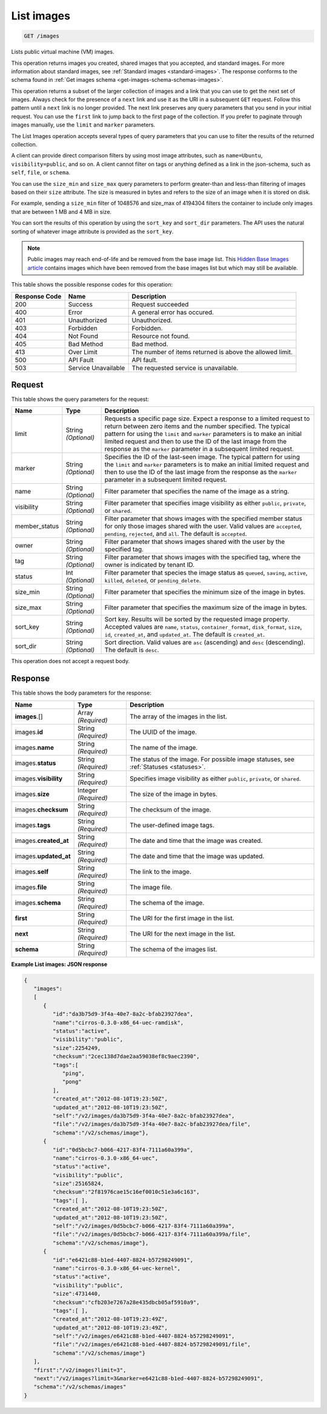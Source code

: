 .. _get-list-images-images:

List images
^^^^^^^^^^^^^^^^^^^^^^^^^^^^^^^^^^^^^^^^^^^^^^^^^^^^^^^^^^^^^^^^^^^^^^^^^^^^^^^^

.. code::

    GET /images

Lists public virtual machine (VM) images.

This operation returns images you created, shared images that you accepted, and standard images. 
For more information about standard images, see :ref:`Standard images <standard-images>`. 
The response conforms to the schema found in :ref:`Get images schema <get-images-schema-schemas-images>`.

This operation returns a subset of the larger collection of images and a link that you can 
use to get the next set of images. Always check for the presence of a ``next`` link and use 
it as the URI in a subsequent ``GET`` request. Follow this pattern until a ``next`` link is no longer provided. 
The next link preserves any query parameters that you send in your initial request. 
You can use the ``first`` link to jump back to the first page of the collection. If you prefer 
to paginate through images manually, use the ``limit`` and ``marker`` parameters. 

The List Images operation accepts several types of query parameters that you can use to 
filter the results of the returned collection. 

A client can provide direct comparison filters by using most image attributes, 
such as ``name=Ubuntu``, ``visibility=public``, and so on. A client cannot filter on tags 
or anything defined as a link in the json-schema, such as ``self``, ``file``, or ``schema``. 

You can use the ``size_min`` and ``size_max`` query parameters to perform greater-than and 
less-than filtering of images based on their ``size`` attribute. The size is measured in bytes 
and refers to the size of an image when it is stored on disk.

For example, sending a ``size_min`` filter of 1048576 and size_max of 4194304 filters the 
container to include only images that are between 1 MB and 4 MB in size.

You can sort the results of this operation by using the ``sort_key`` and ``sort_dir`` parameters. 
The API uses the natural sorting of whatever image attribute is provided as the ``sort_key``. 

.. note::
   Public images may reach end-of-life and be removed from the base image list. This 
   `Hidden Base Images article <http://www.rackspace.com/knowledge_center/article/hidden-base-images>`__ 
   contains images which have been removed from the base images list but which may still be available.
   

This table shows the possible response codes for this operation:

+--------------------------+-------------------------+-------------------------+
|Response Code             |Name                     |Description              |
+==========================+=========================+=========================+
|200                       |Success                  |Request succeeded        |
+--------------------------+-------------------------+-------------------------+
|400                       |Error                    |A general error has      |
|                          |                         |occured.                 |
+--------------------------+-------------------------+-------------------------+
|401                       |Unauthorized             |Unauthorized.            |
+--------------------------+-------------------------+-------------------------+
|403                       |Forbidden                |Forbidden.               |
+--------------------------+-------------------------+-------------------------+
|404                       |Not Found                |Resource not found.      |
+--------------------------+-------------------------+-------------------------+
|405                       |Bad Method               |Bad method.              |
+--------------------------+-------------------------+-------------------------+
|413                       |Over Limit               |The number of items      |
|                          |                         |returned is above the    |
|                          |                         |allowed limit.           |
+--------------------------+-------------------------+-------------------------+
|500                       |API Fault                |API fault.               |
+--------------------------+-------------------------+-------------------------+
|503                       |Service Unavailable      |The requested service is |
|                          |                         |unavailable.             |
+--------------------------+-------------------------+-------------------------+


Request
""""""""""""""""

This table shows the query parameters for the request:

+--------------------------+-------------------------+-------------------------+
|Name                      |Type                     |Description              |
+==========================+=========================+=========================+
|limit                     |String *(Optional)*      |Requests a specific page |
|                          |                         |size. Expect a response  |
|                          |                         |to a limited request to  |
|                          |                         |return between zero      |
|                          |                         |items and the number     |
|                          |                         |specified. The typical   |
|                          |                         |pattern for using the    |
|                          |                         |``limit`` and ``marker`` |
|                          |                         |parameters is to make an |
|                          |                         |initial limited request  |
|                          |                         |and then to use the ID   |
|                          |                         |of the last image from   |
|                          |                         |the response as the      |
|                          |                         |``marker`` parameter in  |
|                          |                         |a subsequent limited     |
|                          |                         |request.                 |
+--------------------------+-------------------------+-------------------------+
|marker                    |String *(Optional)*      |Specifies the ID of the  |
|                          |                         |last-seen image. The     |
|                          |                         |typical pattern for      |
|                          |                         |using the ``limit`` and  |
|                          |                         |``marker`` parameters is |
|                          |                         |to make an initial       |
|                          |                         |limited request and then |
|                          |                         |to use the ID of the     |
|                          |                         |last image from the      |
|                          |                         |response as the          |
|                          |                         |``marker`` parameter in  |
|                          |                         |a subsequent limited     |
|                          |                         |request.                 |
+--------------------------+-------------------------+-------------------------+
|name                      |String *(Optional)*      |Filter parameter that    |
|                          |                         |specifies the name of    |
|                          |                         |the image as a string.   |
+--------------------------+-------------------------+-------------------------+
|visibility                |String *(Optional)*      |Filter parameter that    |
|                          |                         |specifies image          |
|                          |                         |visibility as either     |
|                          |                         |``public``, ``private``, |
|                          |                         |or ``shared``.           |
+--------------------------+-------------------------+-------------------------+
|member_status             |String *(Optional)*      |Filter parameter that    |
|                          |                         |shows images with the    |
|                          |                         |specified member status  |
|                          |                         |for only those images    |
|                          |                         |shared with the user.    |
|                          |                         |Valid values are         |
|                          |                         |``accepted``,            |
|                          |                         |``pending``,             |
|                          |                         |``rejected``, and        |
|                          |                         |``all``. The default is  |
|                          |                         |``accepted``.            |
+--------------------------+-------------------------+-------------------------+
|owner                     |String *(Optional)*      |Filter parameter that    |
|                          |                         |shows images shared with |
|                          |                         |the user by the          |
|                          |                         |specified tag.           |
+--------------------------+-------------------------+-------------------------+
|tag                       |String *(Optional)*      |Filter parameter that    |
|                          |                         |shows images with the    |
|                          |                         |specified tag, where the |
|                          |                         |owner is indicated by    |
|                          |                         |tenant ID.               |
+--------------------------+-------------------------+-------------------------+
|status                    |Int *(Optional)*         |Filter parameter that    |
|                          |                         |species the image status |
|                          |                         |as ``queued``,           |
|                          |                         |``saving``, ``active``,  |
|                          |                         |``killed``, ``deleted``, |
|                          |                         |or ``pending_delete``.   |
+--------------------------+-------------------------+-------------------------+
|size_min                  |String *(Optional)*      |Filter parameter that    |
|                          |                         |specifies the minimum    |
|                          |                         |size of the image in     |
|                          |                         |bytes.                   |
+--------------------------+-------------------------+-------------------------+
|size_max                  |String *(Optional)*      |Filter parameter that    |
|                          |                         |specifies the maximum    |
|                          |                         |size of the image in     |
|                          |                         |bytes.                   |
+--------------------------+-------------------------+-------------------------+
|sort_key                  |String *(Optional)*      |Sort key. Results will   |
|                          |                         |be sorted by the         |
|                          |                         |requested image          |
|                          |                         |property. Accepted       |
|                          |                         |values are ``name``,     |
|                          |                         |``status``,              |
|                          |                         |``container_format``,    |
|                          |                         |``disk_format``,         |
|                          |                         |``size``, ``id``,        |
|                          |                         |``created_at``, and      |
|                          |                         |``updated_at``. The      |
|                          |                         |default is               |
|                          |                         |``created_at``.          |
+--------------------------+-------------------------+-------------------------+
|sort_dir                  |String *(Optional)*      |Sort direction. Valid    |
|                          |                         |values are ``asc``       |
|                          |                         |(ascending) and ``desc`` |
|                          |                         |(descending). The        |
|                          |                         |default is ``desc``.     |
+--------------------------+-------------------------+-------------------------+

This operation does not accept a request body.


Response
""""""""""""""""

This table shows the body parameters for the response:

+---------------------+-------------+---------------------------------------------+
|Name                 |Type         |Description                                  |
+=====================+=============+=============================================+
|**images**\.[]       |Array        |The array of the images in the list.         |
|                     |*(Required)* |                                             |
+---------------------+-------------+---------------------------------------------+
|images.\ **id**      |String       |The UUID of the image.                       |
|                     |*(Required)* |                                             |
+---------------------+-------------+---------------------------------------------+
|images.\ **name**    |String       |The name of the image.                       |
|                     |*(Required)* |                                             |
+---------------------+-------------+---------------------------------------------+
|images.\ **status**  |String       |The status of the image. For possible image  |
|                     |*(Required)* |statuses, see :ref:`Statuses <statuses>`.    |
+---------------------+-------------+---------------------------------------------+
|images.\             |String       |Specifies image visibility as either         |
|**visibility**       |*(Required)* |``public``, ``private``, or ``shared``.      |
+---------------------+-------------+---------------------------------------------+
|images.\             |Integer      |The size of the image in bytes.              |
|**size**             |*(Required)* |                                             |
+---------------------+-------------+---------------------------------------------+
|images.\             |String       |The checksum of the image.                   |
|**checksum**         |*(Required)* |                                             |
+---------------------+-------------+---------------------------------------------+
|images.\             |String       |The user-defined image tags.                 |
|**tags**             |*(Required)* |                                             |
+---------------------+-------------+---------------------------------------------+
|images.\             |String       |The date and time that the image was created.|
|**created_at**       |*(Required)* |                                             |
+---------------------+-------------+---------------------------------------------+
|images.\             |String       |The date and time that the image was updated.|
|**updated_at**       |*(Required)* |                                             |
+---------------------+-------------+---------------------------------------------+
|images.\             |String       |The link to the image.                       |
|**self**             |*(Required)* |                                             |
+---------------------+-------------+---------------------------------------------+
|images.\             |String       |The image file.                              |
|**file**             |*(Required)* |                                             |
+---------------------+-------------+---------------------------------------------+
|images.\             |String       |The schema of the image.                     |
|**schema**           |*(Required)* |                                             |
+---------------------+-------------+---------------------------------------------+
|**first**            |String       |The URI for the first image in the list.     |
|                     |*(Required)* |                                             |
+---------------------+-------------+---------------------------------------------+
|**next**             |String       |The URI for the next image in the list.      |
|                     |*(Required)* |                                             |
+---------------------+-------------+---------------------------------------------+
|**schema**           |String       |The schema of the images list.               |
|                     |*(Required)* |                                             |
+---------------------+-------------+---------------------------------------------+

**Example List images: JSON response**


.. code::

   {
      "images":
      [
         {
            "id":"da3b75d9-3f4a-40e7-8a2c-bfab23927dea",
            "name":"cirros-0.3.0-x86_64-uec-ramdisk",
            "status":"active",
            "visibility":"public",
            "size":2254249,
            "checksum":"2cec138d7dae2aa59038ef8c9aec2390",
            "tags":[
               "ping",
               "pong"
            ],
            "created_at":"2012-08-10T19:23:50Z",
            "updated_at":"2012-08-10T19:23:50Z",
            "self":"/v2/images/da3b75d9-3f4a-40e7-8a2c-bfab23927dea",
            "file":"/v2/images/da3b75d9-3f4a-40e7-8a2c-bfab23927dea/file",
            "schema":"/v2/schemas/image"},
         {
            "id":"0d5bcbc7-b066-4217-83f4-7111a60a399a",
            "name":"cirros-0.3.0-x86_64-uec",
            "status":"active",
            "visibility":"public",
            "size":25165824,
            "checksum":"2f81976cae15c16ef0010c51e3a6c163",
            "tags":[ ],
            "created_at":"2012-08-10T19:23:50Z",
            "updated_at":"2012-08-10T19:23:50Z",
            "self":"/v2/images/0d5bcbc7-b066-4217-83f4-7111a60a399a",
            "file":"/v2/images/0d5bcbc7-b066-4217-83f4-7111a60a399a/file",
            "schema":"/v2/schemas/image"},
         {
            "id":"e6421c88-b1ed-4407-8824-b57298249091",
            "name":"cirros-0.3.0-x86_64-uec-kernel",
            "status":"active",
            "visibility":"public",
            "size":4731440,
            "checksum":"cfb203e7267a28e435dbcb05af5910a9",
            "tags":[ ],
            "created_at":"2012-08-10T19:23:49Z",
            "updated_at":"2012-08-10T19:23:49Z",
            "self":"/v2/images/e6421c88-b1ed-4407-8824-b57298249091",
            "file":"/v2/images/e6421c88-b1ed-4407-8824-b57298249091/file",
            "schema":"/v2/schemas/image"}
      ],
      "first":"/v2/images?limit=3",
      "next":"/v2/images?limit=3&marker=e6421c88-b1ed-4407-8824-b57298249091",
      "schema":"/v2/schemas/images"
   }
   





